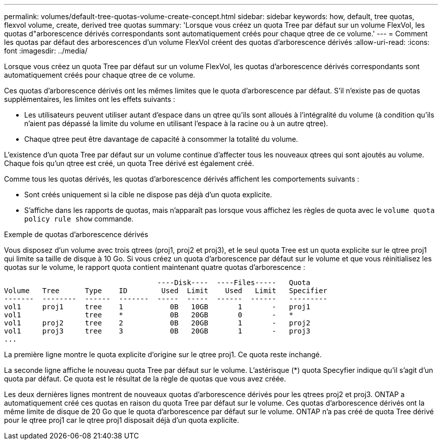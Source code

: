 ---
permalink: volumes/default-tree-quotas-volume-create-concept.html 
sidebar: sidebar 
keywords: how, default, tree quotas, flexvol volume, create, derived tree quotas 
summary: 'Lorsque vous créez un quota Tree par défaut sur un volume FlexVol, les quotas d"arborescence dérivés correspondants sont automatiquement créés pour chaque qtree de ce volume.' 
---
= Comment les quotas par défaut des arborescences d'un volume FlexVol créent des quotas d'arborescence dérivés
:allow-uri-read: 
:icons: font
:imagesdir: ../media/


[role="lead"]
Lorsque vous créez un quota Tree par défaut sur un volume FlexVol, les quotas d'arborescence dérivés correspondants sont automatiquement créés pour chaque qtree de ce volume.

Ces quotas d'arborescence dérivés ont les mêmes limites que le quota d'arborescence par défaut. S'il n'existe pas de quotas supplémentaires, les limites ont les effets suivants :

* Les utilisateurs peuvent utiliser autant d'espace dans un qtree qu'ils sont alloués à l'intégralité du volume (à condition qu'ils n'aient pas dépassé la limite du volume en utilisant l'espace à la racine ou à un autre qtree).
* Chaque qtree peut être davantage de capacité à consommer la totalité du volume.


L'existence d'un quota Tree par défaut sur un volume continue d'affecter tous les nouveaux qtrees qui sont ajoutés au volume. Chaque fois qu'un qtree est créé, un quota Tree dérivé est également créé.

Comme tous les quotas dérivés, les quotas d'arborescence dérivés affichent les comportements suivants :

* Sont créés uniquement si la cible ne dispose pas déjà d'un quota explicite.
* S'affiche dans les rapports de quotas, mais n'apparaît pas lorsque vous affichez les règles de quota avec le `volume quota policy rule show` commande.


.Exemple de quotas d'arborescence dérivés
Vous disposez d'un volume avec trois qtrees (proj1, proj2 et proj3), et le seul quota Tree est un quota explicite sur le qtree proj1 qui limite sa taille de disque à 10 Go. Si vous créez un quota d'arborescence par défaut sur le volume et que vous réinitialisez les quotas sur le volume, le rapport quota contient maintenant quatre quotas d'arborescence :

[listing]
----
                                    ----Disk----  ----Files-----   Quota
Volume   Tree      Type    ID        Used  Limit    Used   Limit   Specifier
-------  --------  ------  -------  -----  -----  ------  ------   ---------
vol1     proj1     tree    1           0B   10GB       1       -   proj1
vol1               tree    *           0B   20GB       0       -   *
vol1     proj2     tree    2           0B   20GB       1       -   proj2
vol1     proj3     tree    3           0B   20GB       1       -   proj3
...
----
La première ligne montre le quota explicite d'origine sur le qtree proj1. Ce quota reste inchangé.

La seconde ligne affiche le nouveau quota Tree par défaut sur le volume. L'astérisque (*) quota Specyfier indique qu'il s'agit d'un quota par défaut. Ce quota est le résultat de la règle de quotas que vous avez créée.

Les deux dernières lignes montrent de nouveaux quotas d'arborescence dérivés pour les qtrees proj2 et proj3. ONTAP a automatiquement créé ces quotas en raison du quota Tree par défaut sur le volume. Ces quotas d'arborescence dérivés ont la même limite de disque de 20 Go que le quota d'arborescence par défaut sur le volume. ONTAP n'a pas créé de quota Tree dérivé pour le qtree proj1 car le qtree proj1 disposait déjà d'un quota explicite.
